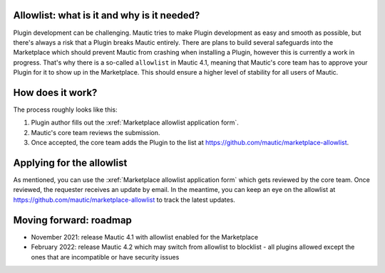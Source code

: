 Allowlist: what is it and why is it needed?
===========================================
 
Plugin development can be challenging. Mautic tries to make Plugin development as easy and smooth as possible, but there's always a risk that a Plugin breaks Mautic entirely.
There are plans to build several safeguards into the Marketplace which should prevent Mautic from crashing when installing a Plugin, however this is currently a work in progress. That's why there is a so-called ``allowlist`` in Mautic 4.1, meaning that Mautic's core team has to approve your Plugin for it to show up in the Marketplace. This should ensure a higher level of stability for all users of Mautic.

How does it work?
=================

The process roughly looks like this:

1. Plugin author fills out the :xref:`Marketplace allowlist application form`.
2. Mautic's core team reviews the submission.
3. Once accepted, the core team adds the Plugin to the list at https://github.com/mautic/marketplace-allowlist.

Applying for the allowlist
==========================

As mentioned, you can use the :xref:`Marketplace allowlist application form` which gets reviewed by the core team. Once reviewed, the requester receives an update by email. In the meantime, you can keep an eye on the allowlist at https://github.com/mautic/marketplace-allowlist to track the latest updates.

Moving forward: roadmap
=======================

- November 2021: release Mautic 4.1 with allowlist enabled for the Marketplace
- February 2022: release Mautic 4.2 which may switch from allowlist to blocklist - all plugins allowed except the ones that are incompatible or have security issues

